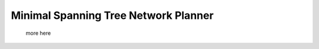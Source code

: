 =======================================
Minimal Spanning Tree Network Planner
=======================================
 more here


